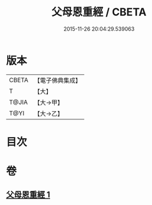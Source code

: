 #+TITLE: 父母恩重經 / CBETA
#+DATE: 2015-11-26 20:04:29.539063
* 版本
 |     CBETA|【電子佛典集成】|
 |         T|【大】     |
 |     T@JIA|【大→甲】   |
 |      T@YI|【大→乙】   |

* 目次
* 卷
** [[file:KR6u0023_001.txt][父母恩重經 1]]
